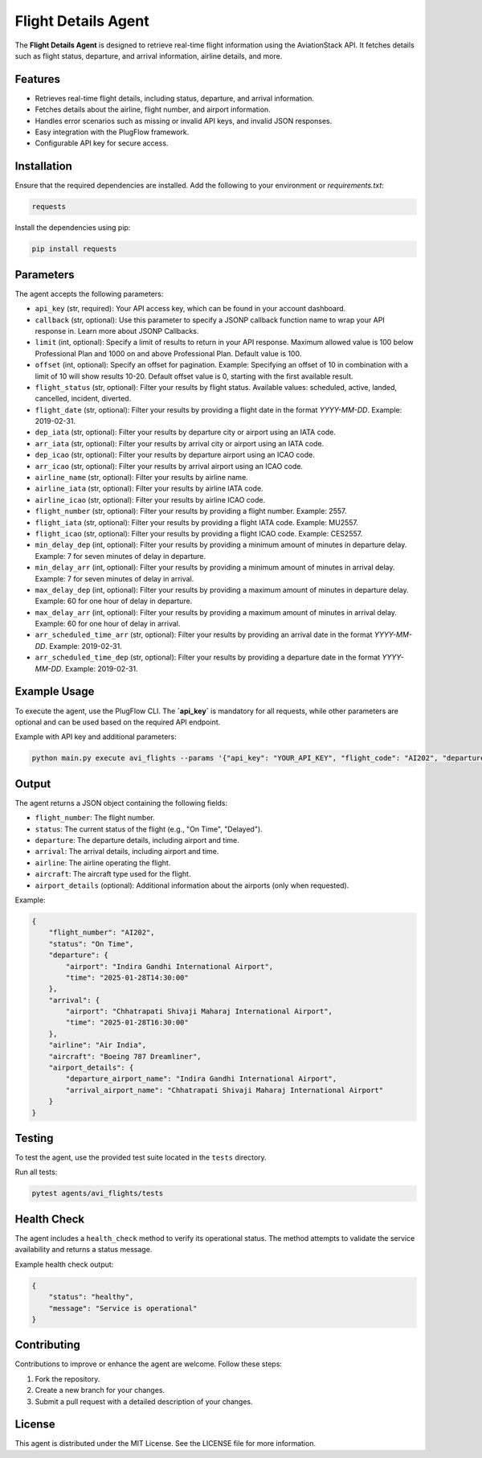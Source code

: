 Flight Details Agent
====================

The **Flight Details Agent** is designed to retrieve real-time flight information using the AviationStack API. It fetches details such as flight status, departure, and arrival information, airline details, and more.

Features
--------

- Retrieves real-time flight details, including status, departure, and arrival information.
- Fetches details about the airline, flight number, and airport information.
- Handles error scenarios such as missing or invalid API keys, and invalid JSON responses.
- Easy integration with the PlugFlow framework.
- Configurable API key for secure access.

Installation
------------

Ensure that the required dependencies are installed. Add the following to your environment or `requirements.txt`:

.. code-block:: text

    requests

Install the dependencies using pip:

.. code-block:: bash

    pip install requests

Parameters
----------

The agent accepts the following parameters:

- ``api_key`` (str, required): Your API access key, which can be found in your account dashboard.
- ``callback`` (str, optional): Use this parameter to specify a JSONP callback function name to wrap your API response in. Learn more about JSONP Callbacks.
- ``limit`` (int, optional): Specify a limit of results to return in your API response. Maximum allowed value is 100 below Professional Plan and 1000 on and above Professional Plan. Default value is 100.
- ``offset`` (int, optional): Specify an offset for pagination. Example: Specifying an offset of 10 in combination with a limit of 10 will show results 10-20. Default offset value is 0, starting with the first available result.
- ``flight_status`` (str, optional): Filter your results by flight status. Available values: scheduled, active, landed, cancelled, incident, diverted.
- ``flight_date`` (str, optional): Filter your results by providing a flight date in the format `YYYY-MM-DD`. Example: 2019-02-31.
- ``dep_iata`` (str, optional): Filter your results by departure city or airport using an IATA code.
- ``arr_iata`` (str, optional): Filter your results by arrival city or airport using an IATA code.
- ``dep_icao`` (str, optional): Filter your results by departure airport using an ICAO code.
- ``arr_icao`` (str, optional): Filter your results by arrival airport using an ICAO code.
- ``airline_name`` (str, optional): Filter your results by airline name.
- ``airline_iata`` (str, optional): Filter your results by airline IATA code.
- ``airline_icao`` (str, optional): Filter your results by airline ICAO code.
- ``flight_number`` (str, optional): Filter your results by providing a flight number. Example: 2557.
- ``flight_iata`` (str, optional): Filter your results by providing a flight IATA code. Example: MU2557.
- ``flight_icao`` (str, optional): Filter your results by providing a flight ICAO code. Example: CES2557.
- ``min_delay_dep`` (int, optional): Filter your results by providing a minimum amount of minutes in departure delay. Example: 7 for seven minutes of delay in departure.
- ``min_delay_arr`` (int, optional): Filter your results by providing a minimum amount of minutes in arrival delay. Example: 7 for seven minutes of delay in arrival.
- ``max_delay_dep`` (int, optional): Filter your results by providing a maximum amount of minutes in departure delay. Example: 60 for one hour of delay in departure.
- ``max_delay_arr`` (int, optional): Filter your results by providing a maximum amount of minutes in arrival delay. Example: 60 for one hour of delay in arrival.
- ``arr_scheduled_time_arr`` (str, optional): Filter your results by providing an arrival date in the format `YYYY-MM-DD`. Example: 2019-02-31.
- ``arr_scheduled_time_dep`` (str, optional): Filter your results by providing a departure date in the format `YYYY-MM-DD`. Example: 2019-02-31.

Example Usage
-------------

To execute the agent, use the PlugFlow CLI. The **`api_key`** is mandatory for all requests, while other parameters are optional and can be used based on the required API endpoint.

Example with API key and additional parameters:

.. code-block:: bash

    python main.py execute avi_flights --params '{"api_key": "YOUR_API_KEY", "flight_code": "AI202", "departure_airport": "DEL"}'

Output
------

The agent returns a JSON object containing the following fields:

- ``flight_number``: The flight number.
- ``status``: The current status of the flight (e.g., "On Time", "Delayed").
- ``departure``: The departure details, including airport and time.
- ``arrival``: The arrival details, including airport and time.
- ``airline``: The airline operating the flight.
- ``aircraft``: The aircraft type used for the flight.
- ``airport_details`` (optional): Additional information about the airports (only when requested).

Example:

.. code-block:: json

    {
        "flight_number": "AI202",
        "status": "On Time",
        "departure": {
            "airport": "Indira Gandhi International Airport",
            "time": "2025-01-28T14:30:00"
        },
        "arrival": {
            "airport": "Chhatrapati Shivaji Maharaj International Airport",
            "time": "2025-01-28T16:30:00"
        },
        "airline": "Air India",
        "aircraft": "Boeing 787 Dreamliner",
        "airport_details": {
            "departure_airport_name": "Indira Gandhi International Airport",
            "arrival_airport_name": "Chhatrapati Shivaji Maharaj International Airport"
        }
    }

Testing
-------

To test the agent, use the provided test suite located in the ``tests`` directory.

Run all tests:

.. code-block:: bash

    pytest agents/avi_flights/tests

Health Check
------------

The agent includes a ``health_check`` method to verify its operational status. The method attempts to validate the service availability and returns a status message.

Example health check output:

.. code-block:: json

    {
        "status": "healthy",
        "message": "Service is operational"
    }

Contributing
------------

Contributions to improve or enhance the agent are welcome. Follow these steps:

1. Fork the repository.
2. Create a new branch for your changes.
3. Submit a pull request with a detailed description of your changes.

License
-------

This agent is distributed under the MIT License. See the LICENSE file for more information.
